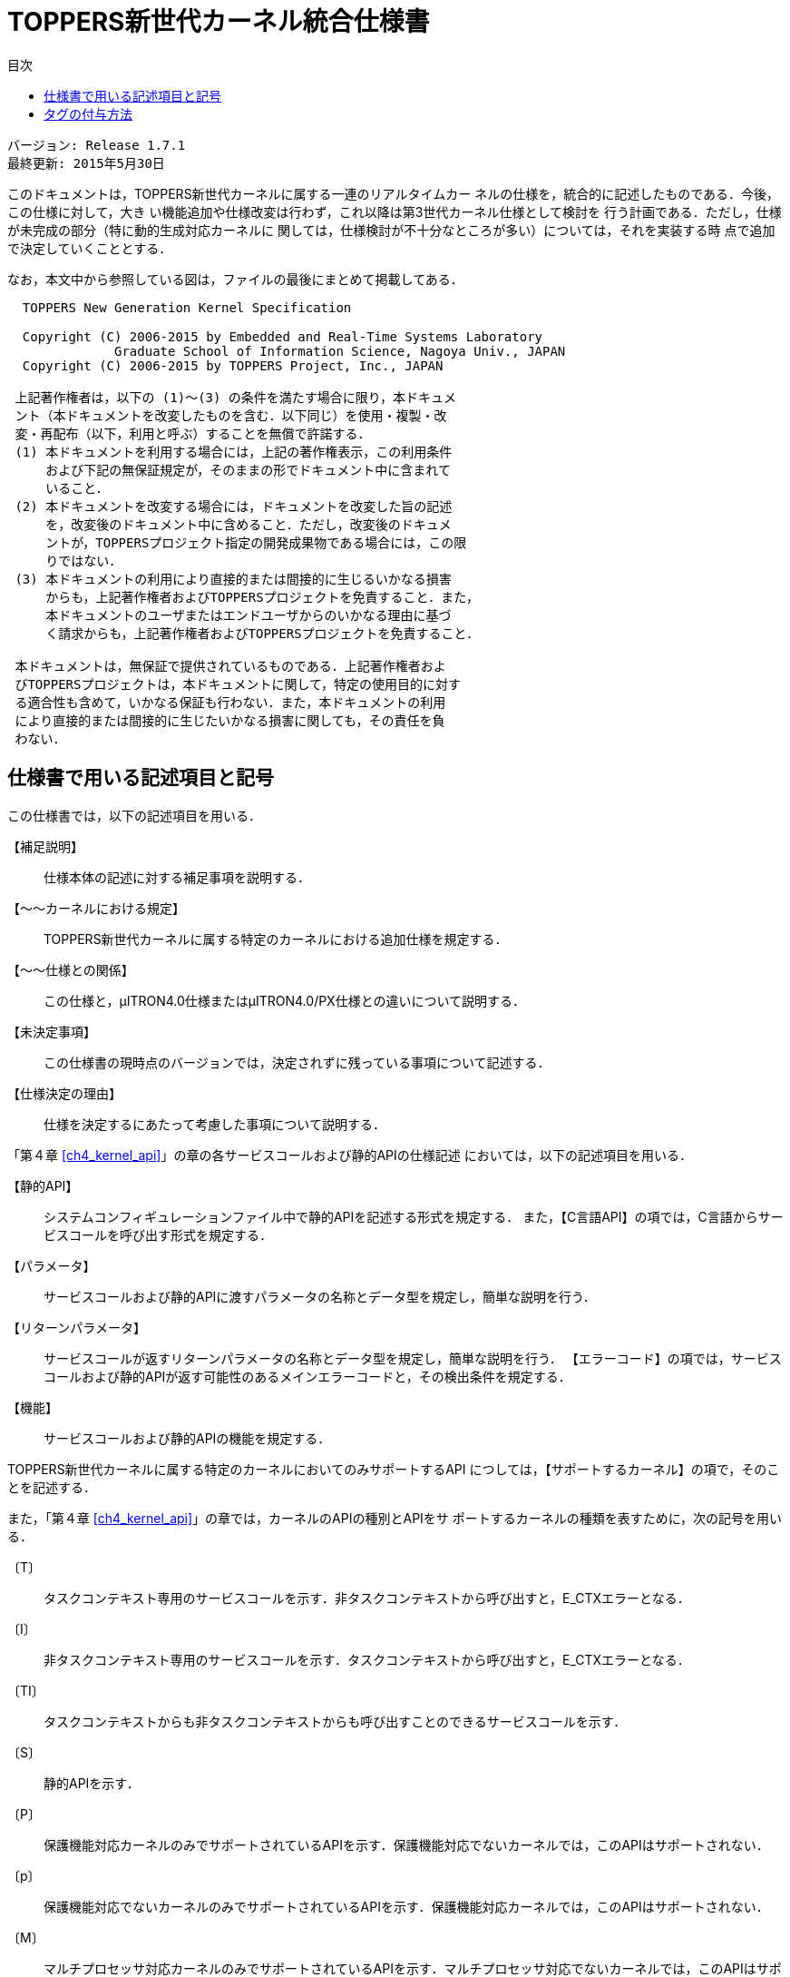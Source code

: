 = TOPPERS新世代カーネル統合仕様書
:toc-title: 目次
:toc: left
:toclevels: 4
:website: http://www.toppers.jp/

    バージョン: Release 1.7.1
    最終更新: 2015年5月30日

このドキュメントは，TOPPERS新世代カーネルに属する一連のリアルタイムカー
ネルの仕様を，統合的に記述したものである．今後，この仕様に対して，大き
い機能追加や仕様改変は行わず，これ以降は第3世代カーネル仕様として検討を
行う計画である．ただし，仕様が未完成の部分（特に動的生成対応カーネルに
関しては，仕様検討が不十分なところが多い）については，それを実装する時
点で追加で決定していくこととする．

なお，本文中から参照している図は，ファイルの最後にまとめて掲載してある．

----
  TOPPERS New Generation Kernel Specification

  Copyright (C) 2006-2015 by Embedded and Real-Time Systems Laboratory
              Graduate School of Information Science, Nagoya Univ., JAPAN
  Copyright (C) 2006-2015 by TOPPERS Project, Inc., JAPAN

 上記著作権者は，以下の (1)〜(3) の条件を満たす場合に限り，本ドキュメ
 ント（本ドキュメントを改変したものを含む．以下同じ）を使用・複製・改
 変・再配布（以下，利用と呼ぶ）することを無償で許諾する．
 (1) 本ドキュメントを利用する場合には，上記の著作権表示，この利用条件
     および下記の無保証規定が，そのままの形でドキュメント中に含まれて
     いること．
 (2) 本ドキュメントを改変する場合には，ドキュメントを改変した旨の記述
     を，改変後のドキュメント中に含めること．ただし，改変後のドキュメ
     ントが，TOPPERSプロジェクト指定の開発成果物である場合には，この限
     りではない．
 (3) 本ドキュメントの利用により直接的または間接的に生じるいかなる損害
     からも，上記著作権者およびTOPPERSプロジェクトを免責すること．また，
     本ドキュメントのユーザまたはエンドユーザからのいかなる理由に基づ
     く請求からも，上記著作権者およびTOPPERSプロジェクトを免責すること．

 本ドキュメントは，無保証で提供されているものである．上記著作権者およ
 びTOPPERSプロジェクトは，本ドキュメントに関して，特定の使用目的に対す
 る適合性も含めて，いかなる保証も行わない．また，本ドキュメントの利用
 により直接的または間接的に生じたいかなる損害に関しても，その責任を負
 わない．
----

== 仕様書で用いる記述項目と記号
この仕様書では，以下の記述項目を用いる．

【補足説明】::
 仕様本体の記述に対する補足事項を説明する．

【〜〜カーネルにおける規定】::
 TOPPERS新世代カーネルに属する特定のカーネルにおける追加仕様を規定する．

【〜〜仕様との関係】::
 この仕様と，μITRON4.0仕様またはμITRON4.0/PX仕様との違いについて説明する．

【未決定事項】::
 この仕様書の現時点のバージョンでは，決定されずに残っている事項について記述する．

【仕様決定の理由】::
 仕様を決定するにあたって考慮した事項について説明する．


「第４章 <<ch4_kernel_api>>」の章の各サービスコールおよび静的APIの仕様記述
においては，以下の記述項目を用いる．

【静的API】:: システムコンフィギュレーションファイル中で静的APIを記述する形式を規定する．
また，【C言語API】の項では，C言語からサービスコールを呼び出す形式を規定する．

【パラメータ】::
 サービスコールおよび静的APIに渡すパラメータの名称とデータ型を規定し，簡単な説明を行う．

【リターンパラメータ】::
 サービスコールが返すリターンパラメータの名称とデータ型を規定し，簡単な説明を行う．
【エラーコード】の項では，サービスコールおよび静的APIが返す可能性のあるメインエラーコードと，その検出条件を規定する．

【機能】::
 サービスコールおよび静的APIの機能を規定する．

TOPPERS新世代カーネルに属する特定のカーネルにおいてのみサポートするAPI
につしては，【サポートするカーネル】の項で，そのことを記述する．

また，「第４章 <<ch4_kernel_api>>」の章では，カーネルのAPIの種別とAPIをサ
ポートするカーネルの種類を表すために，次の記号を用いる．

〔T〕::
 タスクコンテキスト専用のサービスコールを示す．非タスクコンテキストから呼び出すと，E_CTXエラーとなる．

〔I〕::
 非タスクコンテキスト専用のサービスコールを示す．タスクコンテキストから呼び出すと，E_CTXエラーとなる．

〔TI〕::
タスクコンテキストからも非タスクコンテキストからも呼び出すことのできるサービスコールを示す．

〔S〕::
 静的APIを示す．

〔P〕::
 保護機能対応カーネルのみでサポートされているAPIを示す．保護機能対応でないカーネルでは，このAPIはサポートされない．

〔p〕::
 保護機能対応でないカーネルのみでサポートされているAPIを示す．保護機能対応カーネルでは，このAPIはサポートされない．

〔M〕::
 マルチプロセッサ対応カーネルのみでサポートされているAPIを示す．マルチプロセッサ対応でないカーネルでは，このAPIはサポートされない．

〔D〕::
動的生成対応カーネルのみでサポートされているAPIを示す．動的生成対応でないカーネルでは，このAPIはサポートされない．

また，エラーが発生する条件を表すために，次の記号を用いる．

〔s〕::
 サービスコールのみで発生するエラーを示す．静的APIでは，このエラーは発生しない．

〔S〕::
静的APIのみで発生するエラーを示す．サービスコールでは，このエラーは発生しない．

〔P〕::
保護機能対応カーネルのみで発生するエラーを示す．保護機能対応でないカーネルでは，このエラーは発生しない．

〔D〕::
 動的生成対応カーネルのみで発生するエラーを示す．動的生成対応でないカーネルでは，このエラーは発生しない．


== タグの付与方法
この仕様書では，トレーサビリティの確保のために，記述事項に対してタグを付与する．
具体的には，以下に該当する記述事項を，タグを付与する対象とする．

* 対象ソフトウェアの実装に対する要求事項や制限事項
* 対象ソフトウェアの仕様に対する一般要求事項
* 対象ソフトウェアの動作環境に対する要求事項
* ターゲット定義の規定

それに対して，用語の定義や補足説明，対象ソフトウェアを使用する上での推奨事項や注意事項，
仕様決定の理由，他の仕様との関係に対しては，タグを付与しない．

タグの形式と意味は次の通りである（xxxxは4桁の数字を表す）．
----
NGKIxxxx	TOPPERS新世代カーネル全体を対象とした記述
ASPSxxxx	TOPPERS/ASPカーネルを対象とした記述
FMPSxxxx	TOPPERS/FMPカーネルを対象とした記述
HRPSxxxx	TOPPERS/HRP2カーネルを対象とした記述
SSPSxxxx	TOPPERS/SSPカーネルを対象とした記述
ASSSxxxx	TOPPERS/ASP Safetyカーネルを対象とした記述
----
仕様書中では，ある記述事項に，*タグYYYYxxxx*
（YYYYは4文字の英文字，xxxxは4桁の数字を表す）が付与されていることを，
【YYYYxxxx】で表現する．それに対して，*タグYYYYxxxx* を参照する場合には，
［YYYYxxxx］と表記する．

